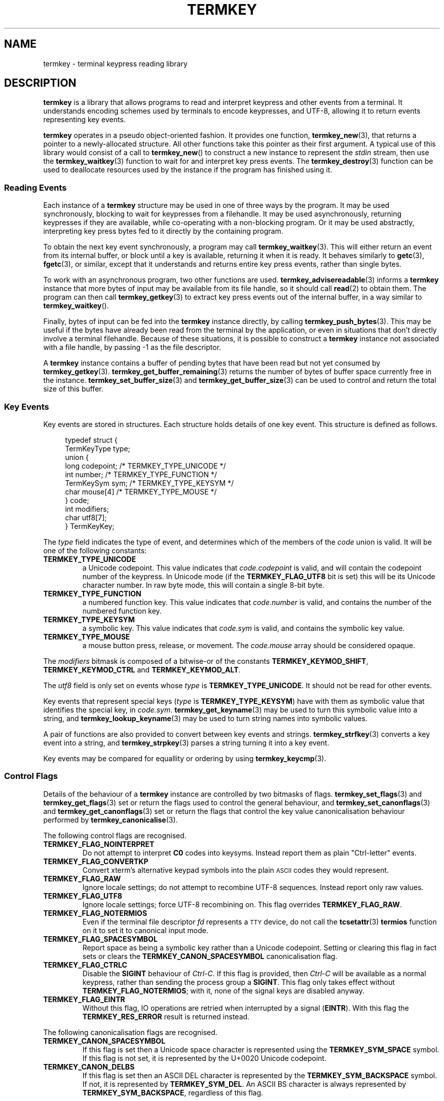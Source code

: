 .TH TERMKEY 7
.SH NAME
termkey \- terminal keypress reading library
.SH DESCRIPTION
\fBtermkey\fP is a library that allows programs to read and interpret keypress and other events from a terminal. It understands encoding schemes used by terminals to encode keypresses, and UTF-8, allowing it to return events representing key events.
.PP
\fBtermkey\fP operates in a pseudo object-oriented fashion. It provides one function, \fBtermkey_new\fP(3), that returns a pointer to a newly-allocated structure. All other functions take this pointer as their first argument. A typical use of this library would consist of a call to \fBtermkey_new\fP() to construct a new instance to represent the \fIstdin\fP stream, then use the \fBtermkey_waitkey\fP(3) function to wait for and interpret key press events. The \fBtermkey_destroy\fP(3) function can be used to deallocate resources used by the instance if the program has finished using it.
.SS Reading Events
Each instance of a \fBtermkey\fP structure may be used in one of three ways by the program. It may be used synchronously, blocking to wait for keypresses from a filehandle. It may be used asynchronously, returning keypresses if they are available, while co-operating with a non-blocking program. Or it may be used abstractly, interpreting key press bytes fed to it directly by the containing program.
.PP
To obtain the next key event synchronously, a program may call \fBtermkey_waitkey\fP(3). This will either return an event from its internal buffer, or block until a key is available, returning it when it is ready. It behaves similarly to \fBgetc\fP(3), \fBfgetc\fP(3), or similar, except that it understands and returns entire key press events, rather than single bytes.
.PP
To work with an asynchronous program, two other functions are used. \fBtermkey_advisereadable\fP(3) informs a \fBtermkey\fP instance that more bytes of input may be available from its file handle, so it should call \fBread\fP(2) to obtain them. The program can then call \fBtermkey_getkey\fP(3) to extract key press events out of the internal buffer, in a way similar to \fBtermkey_waitkey\fP().
.PP
Finally, bytes of input can be fed into the \fBtermkey\fP instance directly, by calling \fBtermkey_push_bytes\fP(3). This may be useful if the bytes have already been read from the terminal by the application, or even in situations that don't directly involve a terminal filehandle. Because of these situations, it is possible to construct a \fBtermkey\fP instance not associated with a file handle, by passing -1 as the file descriptor.
.PP
A \fBtermkey\fP instance contains a buffer of pending bytes that have been read but not yet consumed by \fBtermkey_getkey\fP(3). \fBtermkey_get_buffer_remaining\fP(3) returns the number of bytes of buffer space currently free in the instance. \fBtermkey_set_buffer_size\fP(3) and \fBtermkey_get_buffer_size\fP(3) can be used to control and return the total size of this buffer.
.SS Key Events
Key events are stored in structures. Each structure holds details of one key event. This structure is defined as follows.
.PP
.in +4n
.nf
typedef struct {
    TermKeyType type;
    union {
        long       codepoint; /* TERMKEY_TYPE_UNICODE  */
        int        number;    /* TERMKEY_TYPE_FUNCTION */
        TermKeySym sym;       /* TERMKEY_TYPE_KEYSYM   */
        char       mouse[4]   /* TERMKEY_TYPE_MOUSE    */
    } code;
    int modifiers;
    char utf8[7];
} TermKeyKey;
.fi
.in
.PP
The \fItype\fP field indicates the type of event, and determines which of the members of the \fIcode\fP union is valid. It will be one of the following constants:
.TP
.B TERMKEY_TYPE_UNICODE
a Unicode codepoint. This value indicates that \fIcode.codepoint\fP is valid, and will contain the codepoint number of the keypress. In Unicode mode (if the \fBTERMKEY_FLAG_UTF8\fP bit is set) this will be its Unicode character number. In raw byte mode, this will contain a single 8-bit byte.
.TP
.B TERMKEY_TYPE_FUNCTION
a numbered function key. This value indicates that \fIcode.number\fP is valid, and contains the number of the numbered function key.
.TP
.B TERMKEY_TYPE_KEYSYM
a symbolic key. This value indicates that \fIcode.sym\fP is valid, and contains the symbolic key value.
.TP
.B TERMKEY_TYPE_MOUSE
a mouse button press, release, or movement. The \fIcode.mouse\fP array should be considered opaque.
.PP
The \fImodifiers\fP bitmask is composed of a bitwise-or of the constants \fBTERMKEY_KEYMOD_SHIFT\fP, \fBTERMKEY_KEYMOD_CTRL\fP and \fBTERMKEY_KEYMOD_ALT\fP.
.PP
The \fIutf8\fP field is only set on events whose \fItype\fP is \fBTERMKEY_TYPE_UNICODE\fP. It should not be read for other events.
.PP
Key events that represent special keys (\fItype\fP is \fBTERMKEY_TYPE_KEYSYM\fP) have with them as symbolic value that identifies the special key, in \fIcode.sym\fP. \fBtermkey_get_keyname\fP(3) may be used to turn this symbolic value into a string, and \fBtermkey_lookup_keyname\fP(3) may be used to turn string names into symbolic values.
.PP
A pair of functions are also provided to convert between key events and strings. \fBtermkey_strfkey\fP(3) converts a key event into a string, and \fBtermkey_strpkey\fP(3) parses a string turning it into a key event.
.PP
Key events may be compared for equallity or ordering by using \fBtermkey_keycmp\fP(3).
.SS Control Flags
Details of the behaviour of a \fBtermkey\fP instance are controlled by two bitmasks of flags. \fBtermkey_set_flags\fP(3) and \fBtermkey_get_flags\fP(3) set or return the flags used to control the general behaviour, and \fBtermkey_set_canonflags\fP(3) and \fBtermkey_get_canonflags\fP(3) set or return the flags that control the key value canonicalisation behaviour performed by \fBtermkey_canonicalise\fP(3).
.PP
The following control flags are recognised.
.TP
.B TERMKEY_FLAG_NOINTERPRET
Do not attempt to interpret \fBC0\fP codes into keysyms. Instead report them as plain "Ctrl-letter" events.
.TP
.B TERMKEY_FLAG_CONVERTKP
Convert xterm's alternative keypad symbols into the plain
.SM ASCII
codes they would represent.
.TP
.B TERMKEY_FLAG_RAW
Ignore locale settings; do not attempt to recombine UTF-8 sequences. Instead report only raw values.
.TP
.B TERMKEY_FLAG_UTF8
Ignore locale settings; force UTF-8 recombining on. This flag overrides \fBTERMKEY_FLAG_RAW\fP.
.TP
.B TERMKEY_FLAG_NOTERMIOS
Even if the terminal file descriptor \fIfd\fP represents a
.SM TTY
device, do not call the \fBtcsetattr\fP(3) \fBtermios\fP function on it to set it to canonical input mode.
.TP
.B TERMKEY_FLAG_SPACESYMBOL
Report space as being a symbolic key rather than a Unicode codepoint. Setting or clearing this flag in fact sets or clears the \fBTERMKEY_CANON_SPACESYMBOL\fP canonicalisation flag.
.TP
.B TERMKEY_FLAG_CTRLC
Disable the \fBSIGINT\fP behaviour of \fICtrl-C\fP. If this flag is provided, then \fICtrl-C\fP will be available as a normal keypress, rather than sending the process group a \fBSIGINT\fP. This flag only takes effect without \fBTERMKEY_FLAG_NOTERMIOS\fP; with it, none of the signal keys are disabled anyway.
.TP
.B TERMKEY_FLAG_EINTR
Without this flag, IO operations are retried when interrupted by a signal (\fBEINTR\fP). With this flag the \fBTERMKEY_RES_ERROR\fP result is returned instead.
.PP
The following canonicalisation flags are recognised.
.TP
.B TERMKEY_CANON_SPACESYMBOL
If this flag is set then a Unicode space character is represented using the \fBTERMKEY_SYM_SPACE\fP symbol. If this flag is not set, it is represented by the U+0020 Unicode codepoint.
.TP
.B TERMKEY_CANON_DELBS
If this flag is set then an ASCII DEL character is represented by the \fBTERMKEY_SYM_BACKSPACE\fP symbol. If not, it is represented by \fBTERMKEY_SYM_DEL\fP. An ASCII BS character is always represented by \fBTERMKEY_SYM_BACKSPACE\fP, regardless of this flag.
.SS Multi-byte Events
Special keys, mouse events, and UTF-8 encoded Unicode text, are all represented by more than one byte. If the start of a multi-byte sequence is seen by \fBtermkey_waitkey\fP() it will wait a short time to see if the remainder of the sequence arrives. If the sequence remains unfinished after this timeout, it will be returned in its incomplete state. Partial escape sequences are returned as an Escape key (\fBTERMKEY_SYM_ESCAPE\fP) followed by the text contained in the sequence. Partial UTF-8 sequences are returned as the Unicode replacement character, U+FFFD.
.PP
The amount of time that the \fBtermkey\fP instance will wait is set by \fBtermkey_set_waittime\fP(3), and is returned by \fBtermkey_get_waittime\fP(3). Initially it will be set to 50 miliseconds.
.SS Mouse Events
The \fBTERMKEY_TYPE_MOUSE\fP event type indicates a mouse event. The \fIcode\fP field of the event structure should be considered opaque, though \fImodifiers\fP will be valid. In order to obtain the details of the mouse event, call \fBtermkey_interpret_mouse\fP(3) passing the event structure and pointers to integers to store the result in. 
.PP
\fBtermkey\fP recognises three mouse protocols: the original X10 protocol (\f(CWCSI M\fP followed by three bytes), SGR encoding (\f(CWCSI < ... M\fP, as requested by \f(CWCSI ? 1006 h\fP), and rxvt encoding (\f(CWCSI ... M\fP, as requested by \f(CWCSI ? 1015 h\fP). Which encoding is in use is inferred automatically by \fBtermkey\fP, and does not need to be specified explicitly.
.SH "SEE ALSO"
.BR termkey_new (3),
.BR termkey_waitkey (3),
.BR termkey_getkey (3)
